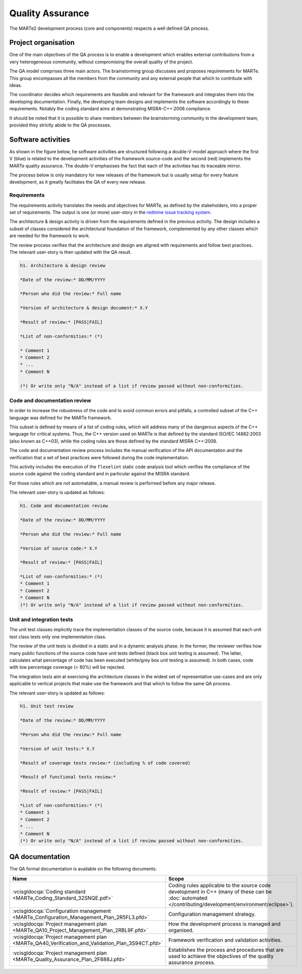 .. date: 19/04/2018
   author: Andre' Neto
   copyright: Copyright 2017 F4E | European Joint Undertaking for ITER and
   the Development of Fusion Energy ('Fusion for Energy').
   Licensed under the EUPL, Version 1.1 or - as soon they will be approved
   by the European Commission - subsequent versions of the EUPL (the "Licence")
   You may not use this work except in compliance with the Licence.
   You may obtain a copy of the Licence at: http://ec.europa.eu/idabc/eupl
   warning: Unless required by applicable law or agreed to in writing, 
   software distributed under the Licence is distributed on an "AS IS"
   basis, WITHOUT WARRANTIES OR CONDITIONS OF ANY KIND, either express
   or implied. See the Licence permissions and limitations under the Licence.

Quality Assurance
=================

The MARTe2 development process (core and components) respects a well defined QA process.

Project organisation
--------------------

One of the main objectives of the QA process is to enable a development which enables external contributions from a very heterogeneous community, without compromising the overall quality of the project.

The QA model comprises three main actors. The brainstorming group discusses and proposes requirements for MARTe. This group encompasses all the members from the community and any external people that which to contribute with ideas. 

The coordinator decides which requirements are feasible and relevant for the framework and integrates them into the developing documentation. Finally, the developing team designs and implements the software accordingly to these requirements. Notably the coding standard aims at demonstrating MISRA-C++:2008 compliance.
 

It should be noted that it is possible to share members between the brainstorming community in the development team, provided they strictly abide to the QA processes.

.. image:: ProjectOrganisation-1.png

Software activities
-------------------

As shown in the figure below, he software activities are structured following a double-V-model approach where the first V (blue) is related to the development activities of the framework source-code and the second (red) implements the MARTe
quality assurance. The double-V emphasises the fact that each of the activities has its traceable mirror.

The process below is only mandatory for new releases of the framework but is usually setup for every feature development, as it greatly facilitates the QA of every new release.

.. image:: VModel-1.png

Requirements
~~~~~~~~~~~~

The requirements activity translates the needs and objectives for MARTe, as defined by the stakeholders, into a proper set of  requirements. The output is one (or more) user-story in the `redmine issue tracking system <https://vcis-redmine.f4e.europa.eu/projects/marte2/>`_.

The architecture & design activity is driven from the requirements defined in the previous activity. The design includes a subset of classes considered the architectural foundation of the framework, complemented by any other classes which are needed for the framework to work. 

The review process verifies that the architecture and design are aligned with requirements and follow best practices. The relevant user-story is then updated with the QA result.

.. code-block:: ReST

   h1. Architecture & design review
   
   *Date of the review:* DD/MM/YYYY
   
   *Person who did the review:* Full name
   
   *Version of architecture & design document:* X.Y
   
   *Result of review:* [PASS|FAIL]
   
   *List of non-conformities:* (*)
   
   * Comment 1
   * Comment 2
   * ...
   * Comment N
   
   (*) Or write only "N/A" instead of a list if review passed without non-conformities.

Code and documentation review
~~~~~~~~~~~~~~~~~~~~~~~~~~~~~

In order to increase the robustness of the code and to avoid common errors and pitfalls, a controlled subset of the C++ language was defined for the MARTe framework. 

This subset is defined by means of a list of coding rules, which will address many of the dangerous aspects of the C++ language for critical systems. Thus, the C++ version used on MARTe is that defined by the standard ISO/IEC 14882:2003 (also known as C++03), while the coding rules are those defined by the standard MISRA C++:2008. 

The code and documentation review process includes the manual verification of the API documentation and the verification that a set of best practices were followed during the code implementation. 

This activity includes the execution of the ``flexelint`` static code analysis tool which verifies the compliance of the source code against the coding standard and in particular against the MISRA standard. 

For those rules which are not automatable, a manual review is performed before any major release.

The relevant user-story is updated as follows:

.. code-block:: ReST

   h1. Code and documentation review
   
   *Date of the review:* DD/MM/YYYY
   
   *Person who did the review:* Full name
   
   *Version of source code:* X.Y
   
   *Result of review:* [PASS|FAIL]
   
   *List of non-conformities:* (*)
   * Comment 1
   * Comment 2
   * Comment N
   (*) Or write only "N/A" instead of a list if review passed without non-conformities.
   

Unit and integration tests
~~~~~~~~~~~~~~~~~~~~~~~~~~

The unit test classes implicitly trace the implementation classes of the source code, because it is assumed that each unit test class tests only one implementation class. 

The review of the unit tests is divided in a static and in a dynamic analysis phase. In the former, the reviewer verifies how many public functions of the source code have unit tests defined (black box unit testing is assumed). 
The  latter, calculates what percentage of code has been executed (white/grey box unit testing is assumed). In both cases, code with low percentage coverage (< 80%) will be rejected.

The integration tests aim at exercising the architecture classes in the widest set of representative use-cases and are only applicable to vertical projects that make use the framework and that which to follow the same QA process.

The relevant user-story is updated as follows:

.. code-block:: ReST

   h1. Unit test review
   
   *Date of the review:* DD/MM/YYYY
   
   *Person who did the review:* Full name
   
   *Version of unit tests:* X.Y
   
   *Result of coverage tests review:* (including % of code covered)
   
   *Result of functional tests review:*
   
   *Result of review:* [PASS|FAIL]
   
   *List of non-conformities:* (*)
   * Comment 1
   * Comment 2
   * ...
   * Comment N
   (*) Or write only "N/A" instead of a list if review passed without non-conformities.
   


QA documentation
----------------

The QA formal documentation is available on the following documents:

======================================================================================================================= =====
Name                                                                                                                    Scope
======================================================================================================================= =====
:vcisgldocqa:`Coding standard <MARTe_Coding_Standard_32SNQE.pdf>`                                                       Coding rules applicable to the source code development in C++ (many of these can be :doc:`automated </contributing/development/environment/eclipse>`). 
:vcisgldocqa:`Configuration management <MARTe_Configuration_Management_Plan_2R5FL3.pfd>`                                Configuration management strategy. 
:vcisgldocqa:`Project management plan <MARTe_QA10_Project_Management_Plan_2RBL9F.pfd>`                                  How the development process is managed and organised.
:vcisgldocqa:`Project management plan <MARTe_QA40_Verification_and_Validation_Plan_3S94CT.pfd>`                         Framework verification and validation activities.
:vcisgldocqa:`Project management plan <MARTe_Quality_Assurance_Plan_2F888J.pfd>`                                        Establishes the process and procedures that are used to achieve the objectives of the quality assurance process.
======================================================================================================================= =====
